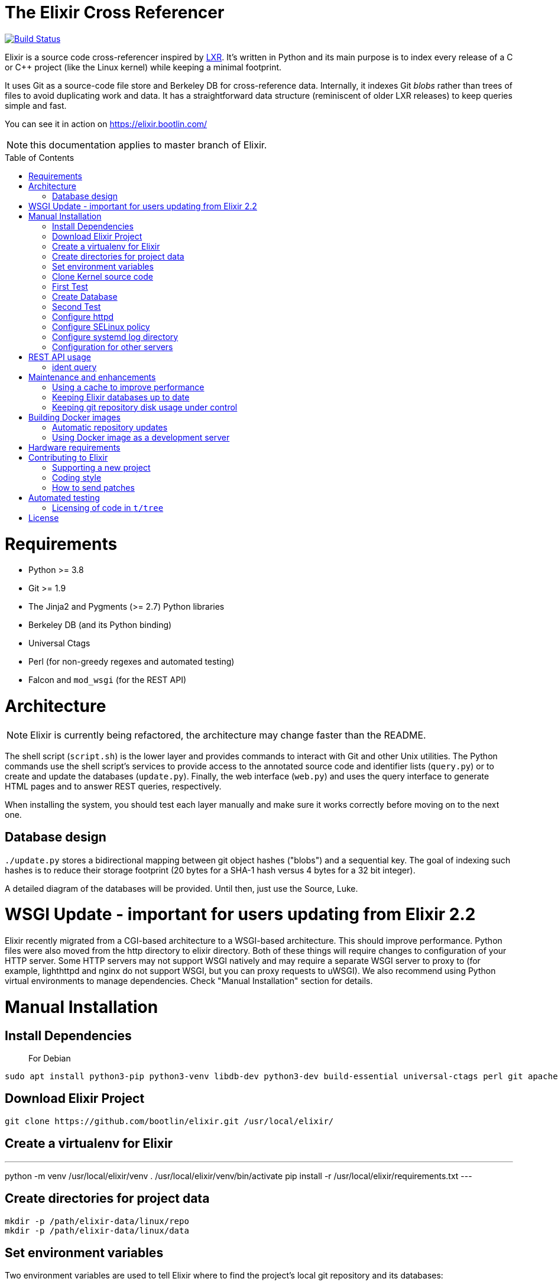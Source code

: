 = The Elixir Cross Referencer
:doctype: book
:pp: {plus}{plus}
:toc:
:toc-placement!:

image::https://travis-ci.com/bootlin/elixir.svg?branch=master[Build Status,link=https://travis-ci.com/bootlin/elixir]

Elixir is a source code cross-referencer inspired by
https://en.wikipedia.org/wiki/LXR_Cross_Referencer[LXR]. It's written
in Python and its main purpose is to index every release of a C or C{pp}
project (like the Linux kernel) while keeping a minimal footprint.

It uses Git as a source-code file store and Berkeley DB for cross-reference
data. Internally, it indexes Git _blobs_ rather than trees of files to avoid
duplicating work and data. It has a straightforward data structure
(reminiscent of older LXR releases) to keep queries simple and fast.

You can see it in action on https://elixir.bootlin.com/

NOTE: this documentation applies to master branch of Elixir.

toc::[]

= Requirements

* Python >= 3.8
* Git >= 1.9
* The Jinja2 and Pygments (>= 2.7) Python libraries
* Berkeley DB (and its Python binding)
* Universal Ctags
* Perl (for non-greedy regexes and automated testing)
* Falcon and `mod_wsgi` (for the REST API)

= Architecture

NOTE: Elixir is currently being refactored, the architecture may change
faster than the README.

The shell script (`script.sh`) is the lower layer and provides commands
to interact with Git and other Unix utilities. The Python commands use
the shell script's services to provide access to the annotated source
code and identifier lists (`query.py`) or to create and update the
databases (`update.py`). Finally, the web interface (`web.py`) and
uses the query interface to generate HTML pages and to answer REST
queries, respectively.

When installing the system, you should test each layer manually and make
sure it works correctly before moving on to the next one.

== Database design

`./update.py` stores a bidirectional mapping between git object hashes ("blobs") and a sequential key.
The goal of indexing such hashes is to reduce their storage footprint (20 bytes for a SHA-1 hash
versus 4 bytes for a 32 bit integer).

A detailed diagram of the databases will be provided. Until then, just use the Source, Luke.

= WSGI Update - important for users updating from Elixir 2.2

Elixir recently migrated from a CGI-based architecture to a WSGI-based architecture.
This should improve performance.
Python files were also moved from the http directory to elixir directory.
Both of these things will require changes to configuration of your HTTP server.
Some HTTP servers may not support WSGI natively and may require a separate WSGI server to proxy to
(for example, lighthttpd and nginx do not support WSGI, but you can proxy requests to uWSGI).
We also recommend using Python virtual environments to manage dependencies.
Check "Manual Installation" section for details.

= Manual Installation

== Install Dependencies

____
For Debian
____

----
sudo apt install python3-pip python3-venv libdb-dev python3-dev build-essential universal-ctags perl git apache2 libapache2-mod-wsgi-py3 libjansson4
----

== Download Elixir Project

----
git clone https://github.com/bootlin/elixir.git /usr/local/elixir/
----

== Create a virtualenv for Elixir

---
python -m venv /usr/local/elixir/venv
. /usr/local/elixir/venv/bin/activate
pip install -r /usr/local/elixir/requirements.txt
---

== Create directories for project data

----
mkdir -p /path/elixir-data/linux/repo
mkdir -p /path/elixir-data/linux/data
----

== Set environment variables

Two environment variables are used to tell Elixir where to find the project's
local git repository and its databases:

* `LXR_REPO_DIR` (the git repository directory for your project)
* `LXR_DATA_DIR` (the database directory for your project)

Now open `/etc/profile` and append the following content.

----
export LXR_REPO_DIR=/path/elixir-data/linux/repo
export LXR_DATA_DIR=/path/elixir-data/linux/data
----

And then run `source /etc/profile`.

== Clone Kernel source code

First clone the master tree released by Linus Torvalds:

----
cd /path/elixir-data/linux
git clone --bare https://git.kernel.org/pub/scm/linux/kernel/git/torvalds/linux.git repo
----

Then, you should also declare a `stable` remote branch corresponding to the `stable` tree, to get all release updates:

----
cd repo
git remote add stable git://git.kernel.org/pub/scm/linux/kernel/git/stable/linux-stable.git
git fetch stable
----

Then, you can also declare an `history` remote branch corresponding to the old Linux versions not present in the other repos, to get all the old version still available:

----
cd repo
git remote add history https://github.com/bootlin/linux-history.git
git fetch history --tags
----

Feel free to add more remote branches in this way, as Elixir will consider tags from all remote branches.

== First Test

----
cd /usr/local/elixir/
./script.sh list-tags
----

== Create Database

----
. ./venv/bin/activate
./update.py <number of threads>
----

____
Generating the full database can take a long time: it takes about 15 hours on a Xeon E3-1245 v5 to index 1800 tags in the Linux kernel. For that reason, you may want to tweak the script (for example, by limiting the number of tags with a "head") in order to test the update and query commands. You can even create a new Git repository and just create one tag instead of using the official kernel repository which is very large.
____

== Second Test

Verify that the queries work:

 $ ./elixir/query.py v4.10 ident raw_spin_unlock_irq C
 $ ./elixir/query.py v4.10 file /kernel/sched/clock.c

NOTE: `v4.10` can be replaced with any other tag.
NOTE: Don't forget to activate the virtual environment!

== Configure httpd

The CGI interface (`web.py`) is meant to be called from your web
server. Since it includes support for indexing multiple projects,
it expects a different variable (`LXR_PROJ_DIR`) which points to a
directory with a specific structure:

* `<LXR_PROJ_DIR>`
 ** `<project 1>`
  *** `data`
  *** `repo`
 ** `<project 2>`
  *** `data`
  *** `repo`
 ** `<project 3>`
  *** `data`
  *** `repo`

It will then generate the other two variables upon calling the query
command.

Now open `/etc/apache2/sites-enabled/000-default.conf` and write the following content.
Note: If using httpd (RedHat/Centos) instead of apache2 (Ubuntu/Debian),
the default config file to edit is: `/etc/httpd/conf.d/elixir.conf`.

----
<Directory /usr/local/elixir/static/>
    AllowOverride None
    Require all granted
</Directory>
<Directory /usr/local/elixir/>
    AllowOverride None
    Require all granted
    SetEnv LXR_PROJ_DIR /srv/elixir-data/
</Directory>
<VirtualHost *:80>
    ServerName MY_LOCAL_IP
    DocumentRoot /usr/local/elixir/static

    SetEnv LXR_PROJ_DIR /srv/elixir-data/
    WSGIDaemonProcess Elixir processes=4 threads=4 display-name=%{GROUP} home=/usr/local/elixir/ python-home=/usr/local/elixir/venv/

    WSGIProcessGroup Elixir
    WSGIScriptAliasMatch "^(/.*/(source|ident|search))" /usr/local/elixir/wsgi.py/$1
    WSGIScriptAliasMatch "^(/acp|/api)" /usr/local/elixir/wsgi.py/$1

    AllowEncodedSlashes On
    RewriteEngine on
    RewriteRule "^/$" "/linux/latest/source" [R]
</VirtualHost>
----

Finally, start the httpd server.

----
systemctl restart apache2
----


== Configure SELinux policy

When running systemd with SELinux enabled, httpd server can only visit limited directories.
If your /path/elixir-data/ is not one of these allowed directories, you will be responded with 500 status code.

To allow httpd server to visit /path/elixir-data/, run following codes:
----
chcon -R -t httpd_sys_rw_content_t /path/elixir-data/
----

To check if it takes effect, run the following codes:
----
ls -Z /path/elixir-data/
----

In case you want to check SELinux log related with httpd, run the following codes:
----
audit2why -a | grep httpd | less
----

== Configure systemd log directory

By default, the error log of elixir will be put in /tmp/elixir-errors.
However, systemd enables PrivateTmp by default.
And, the final error directory will be like /tmp/systemd-private-xxxxx-httpd.service-xxxx/tmp/elixir-errors.
If you want to disable it, configure httpd.service with the following attribute:
----
PrivateTmp=false
----

== Configuration for other servers

Other HTTP servers (like nginx or lighthttpd) may not support WSGI and may require a separate WSGI server, like uWSGI.

Information about how to configure uWSGI with Lighthttpd can be found here:
https://redmine.lighttpd.net/projects/lighttpd/wiki/HowToPythonWSGI#Python-WSGI-apps-via-uwsgi-SCGI-FastCGI-or-HTTP-using-the-uWSGI-server

Pull requests with example uWSGI configuration for Elixir are welcome.

= REST API usage

After configuring httpd, you can test the API usage:

== ident query

Send a get request to `/api/ident/<Project>/<Version>/<Ident>?family=<family>`.
For example:

 curl http://127.0.0.1/api/ident/barebox/latest/cdev?family=C

The response body is of the following structure:

----
{
    "definitions":
        [{"path": "commands/loadb.c", "line": 71, "type": "variable"}, ...],
    "references":
        [{"path": "arch/arm/boards/cm-fx6/board.c", "line": "64,64,71,72,75", "type": null}, ...]
}
----

= Maintenance and enhancements

== Using a cache to improve performance

At Bootlin, we're using the https://varnish-cache.org/[Varnish http cache]
as a front-end to reduce the load on the server running the Elixir code.

 .-------------.           .---------------.           .-----------------------.
 | Http client | --------> | Varnish cache | --------> | Apache running Elixir |
 '-------------'           '---------------'           '-----------------------'

== Keeping Elixir databases up to date

To keep your Elixir databases up to date and index new versions that are released,
we're proposing to use a script like `utils/update-elixir-data` which is called
through a daily cron job.

You can set `$ELIXIR_THREADS` if you want to change the number of threads used by
update.py for indexing (by default the number of CPUs on your system).

== Keeping git repository disk usage under control

As you keep updating your git repositories, you may notice that some can become
considerably bigger than they originally were. This seems to happen when a `gc.log`
file appears in a big repository, apparently causing git's garbage collector (`git gc`)
to fail, and therefore causing the repository to consume disk space at a fast
pace every time new objects are fetched.

When this happens, you can save disk space by packing git directories as follows:

----
cd <bare-repo>
git prune
rm gc.log
git gc --aggressive
----

Actually, a second pass with the above commands will save even more space.

To process multiple git repositories in a loop, you may use the
`utils/pack-repositories` that we are providing, run from the directory
where all repositories are found.

= Building Docker images

Dockerfiles are provided in the `docker/` directory. To build the image, run the following commands:

 # git clone https://github.com/bootlin/elixir.git ./elixir
 # docker build -t elixir -f ./elixir/Dockerfile ./elixir

You can then run the image using `docker run`.
It is recommended to mount a volume or a host directory into the Elixir data directory.
This allows you to easily replace the container with a new version without losing indexing data.

 # mkdir ./elixir-data
 # docker run -v ./elixir-data/:/srv/elixir-data -d --name elixir-container elixir

The Docker image does not contain any repositories. To index a repository, you can use a utility script - index-repository.
For example, to add musl repository, run:

 # docker exec -it -e PYTHONUNBUFFERED=1 elixir-container /usr/local/elixir/utils/index-repository musl https://git.musl-libc.org/git/musl

Without PYTHONUNBUFFERED environment variable, update logs may show up with a delay.

Or, to run indexing in a separate container:

 # docker run -e PYTHONUNBUFFERED=1 -v ./elixir-data/:/srv/elixir-data --entrypoint /usr/local/elixir/utils/index-repository elixir musl https://git.musl-libc.org/git/musl

You can also use utils/index-all-repositories to start indexing all officially supported repositories.

After indexing is done, Elixir should be available under the following URL on your host:
http://172.17.0.2/musl/latest/source

If 172.17.0.2 does not answer, you can check the IP address of the container by running:

 # docker inspect elixir-container | grep IPAddress

== Automatic repository updates

The Docker image does not automatically update repositories by itself.
You can, for example, start `utils/update-elixir-data` in the container (or in a separate container, with Elixir data volume/directory mounted)
from cron on the host to periodically update repositories.

== Using Docker image as a development server

You can easily use the Docker image as a development server by following the steps above, but mounting Elixir source directory from the host
into `/usr/local/elixir/` in the container when running `docker run elixir`.

Changes in the code made on the host should be automatically reflected in the container.
You can use `apache2ctl` to restart Apache.
Error logs are available in `/var/log/apache2/error.log` within the container.

= Hardware requirements

Performance requirements depend mostly on the amount of traffic that you get
on your Elixir service. However, a fast server also helps for the initial
indexing of the projects.

SSD storage is strongly recommended because of the frequent access to
git repositories.

At Bootlin, here are a few details about the server we're using:

* As of July 2019, our Elixir service consumes 17 GB of data (supporting all projects),
or for the Linux kernel alone (version 5.2 being the latest), 12 GB for indexing data,
and 2 GB for the git repository.
* We're using an LXD instance with 8 GB of RAM on a cloud server with 8 CPU cores
running at 3.1 GHz.

= Contributing to Elixir

== Supporting a new project

Elixir has a very simple modular architecture that allows to support
new source code projects by just adding a new file to the Elixir sources.

Elixir's assumptions:

* Project sources have to be available in a git repository
* All project releases are associated to a given git tag. Elixir
only considers such tags.

First make an installation of Elixir by following the above instructions.
See the `projects` subdirectory for projects that are already supported.

Once Elixir works for at least one project, it's time to clone the git
repository for the project you want to support:

 cd /srv/git
 git clone --bare https://github.com/zephyrproject-rtos/zephyr

After doing this, you may also reference and fetch remote branches for this project,
for example corresponding to the `stable` tree for the Linux kernel (see the
instructions for Linux earlier in this document).

Now, in your `LXR_PROJ_DIR` directory, create a new directory for the
new project:

 cd $LXR_PROJ_DIR
 mkdir -p zephyr/data
 ln -s /srv/git/zephyr.git repo
 export LXR_DATA_DIR=$LXR_PROJ_DIR/data
 export LXR_REPO_DIR=$LXR_PROJ_DIR/repo

Now, go back to the Elixir sources and test that tags are correctly
extracted:

 ./script.sh list-tags

Depending on how you want to show the available versions on the Elixir pages,
you may have to apply substitutions to each tag string, for example to add
a `v` prefix if missing, for consistency with how other project versions are
shown. You may also decide to ignore specific tags. All this can be done
by redefining the default `list_tags()` function in a new `projects/<projectname>.sh`
file. Here's an example (`projects/zephyr.sh` file):

 list_tags()
 {
     echo "$tags" |
     grep -v '^zephyr-v'
 }

Note that `<project_name>` *must* match the name of the directory that
you created under `LXR_PROJ_DIR`.

The next step is to make sure that versions are classified as you wish
in the version menu. This classification work is done through the
`list_tags_h()` function which generates the output of the `./scripts.sh list-tags -h`
command. Here's what you get for the Linux project:

 v4 v4.16 v4.16
 v4 v4.16 v4.16-rc7
 v4 v4.16 v4.16-rc6
 v4 v4.16 v4.16-rc5
 v4 v4.16 v4.16-rc4
 v4 v4.16 v4.16-rc3
 v4 v4.16 v4.16-rc2
 v4 v4.16 v4.16-rc1
 ...

The first column is the top level menu entry for versions.
The second one is the next level menu entry, and
the third one is the actual version that can be selected by the menu.
Note that this third entry must correspond to the exact
name of the tag in git.

If the default behavior is not what you want, you will have
to customize the `list_tags_h` function.

You should also make sure that Elixir properly identifies
the most recent versions:

 ./script.sh get-latest

If needed, customize the `get_latest()` function.

If you want to enable support for `compatible` properties in Devicetree files,
add `dts_comp_support=1` at the beginning of `projects/<projectname>.sh`.

You are now ready to generate Elixir's database for your
new project:

 ./update.py <number of threads>

You can then check that Elixir works through your http server.

== Coding style

If you wish to contribute to Elixir's Python code, please
follow the https://www.python.org/dev/peps/pep-0008/[official coding style for Python].

== How to send patches

The best way to share your contributions with us is to https://github.com/bootlin/elixir/pulls[file a pull
request on GitHub].

= Automated testing

Elixir includes a simple test suite in `t/`.  To run it,
from the top-level Elixir directory, run:

 prove

The test suite uses code extracted from Linux v5.4 in `t/tree`.

== Licensing of code in `t/tree`

The copied code is licensed as described in the https://git.kernel.org/pub/scm/linux/kernel/git/torvalds/linux.git/plain/COPYING[COPYING] file included with
Linux.  All the files copied carry SPDX license identifiers of `GPL-2.0+` or
`GPL-2.0-or-later`.  Per https://www.gnu.org/licenses/gpl-faq.en.html#AllCompatibility[GNU's compatibility table], GPL 2.0+ code can be used
under GPLv3 provided the combination is under GPLv3.  Moreover, https://www.gnu.org/licenses/license-list.en.html#AGPLv3.0[GNU's overview
of AGPLv3] indicates that its terms "effectively consist of the terms of GPLv3"
plus the network-use paragraph.  Therefore, the developers have a good-faith
belief that licensing these files under AGPLv3 is authorized.  (See also https://github.com/Freemius/wordpress-sdk/issues/166#issuecomment-310561976[this
issue comment] for another example of a similar situation.)

= License

Elixir is copyright (c) 2017--2020 its contributors.  It is licensed AGPLv3.
See the `COPYING` file included with Elixir for details.
